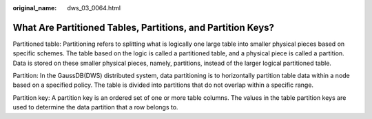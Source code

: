 :original_name: dws_03_0064.html

.. _dws_03_0064:

What Are Partitioned Tables, Partitions, and Partition Keys?
============================================================

Partitioned table: Partitioning refers to splitting what is logically one large table into smaller physical pieces based on specific schemes. The table based on the logic is called a partitioned table, and a physical piece is called a partition. Data is stored on these smaller physical pieces, namely, partitions, instead of the larger logical partitioned table.

Partition: In the GaussDB(DWS) distributed system, data partitioning is to horizontally partition table data within a node based on a specified policy. The table is divided into partitions that do not overlap within a specific range.

Partition key: A partition key is an ordered set of one or more table columns. The values in the table partition keys are used to determine the data partition that a row belongs to.
